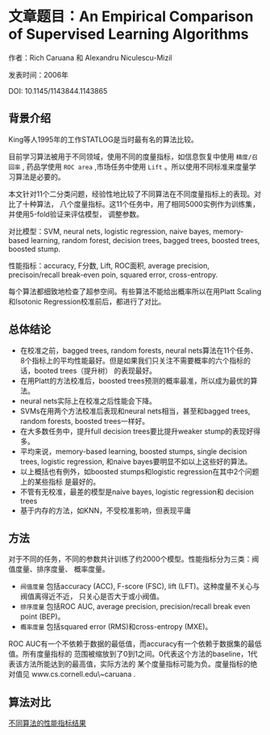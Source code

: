 * 文章题目：An Empirical Comparison of Supervised Learning Algorithms
作者：Rich Caruana 和 Alexandru Niculescu-Mizil

发表时间：2006年

DOI: 10.1145/1143844.1143865
** 背景介绍
King等人1995年的工作STATLOG是当时最有名的算法比较。

目前学习算法被用于不同领域，使用不同的度量指标，如信息恢复中使用 ~精度/召回率~ ,
药品学使用 ~ROC area~ ,市场任务中使用 ~Lift~ 。所以使用不同标准来度量学习算法是必要的。

本文针对11个二分类问题，经验性地比较了不同算法在不同度量指标上的表现。对比了十种算法，
八个度量指标。这11个任务中，用了相同5000实例作为训练集，并使用5-fold验证来评估模型，
调整参数。

对比模型：SVM, neural nets, logistic regression, naive bayes, memory-based
 learning, random forest, decision trees, bagged trees, boosted trees,
boosted stump.

性能指标：accuracy, F分数, Lift, ROC面积, average precision, precisoin/recall
 break-even poin, squared error, cross-entropy.

每个算法都细致地检查了超参空间。有些算法不能给出概率所以在用Platt Scaling和Isotonic
Regression校准前后，都进行了对比。
** 总体结论
- 在校准之前，bagged trees, random forests, neural nets算法在11个任务、
  8个指标上的平均性能最好。但是如果我们只关注不需要概率的六个指标的话，booted trees（提升树）
  的表现最好。
- 在用Platt的方法校准后，boosted trees预测的概率最准，所以成为最优的算法。
- neural nets实际上在校准之后性能会下降。
- SVMs在用两个方法校准后表现和neural nets相当，甚至和bagged trees, random forests,
  boosted trees一样好。
- 在大多数任务中，提升full decision trees要比提升weaker stump的表现好得多。
- 平均来说，memory-based learning, boosted stumps, single decision trees,
  logistic regression, 和naive bayes要明显不如以上这些好的算法。
- 以上概括也有例外，如boosted stumps和logistic regression在其中2个问题上的某些指标
  是最好的。
- 不管有无校准，最差的模型是naive bayes, logistic regression和 decision trees
- 基于内存的方法，如KNN，不受校准影响，但表现平庸
** 方法
对于不同的任务，不同的参数共计训练了约2000个模型。性能指标分为三类：阀值度量、排序度量、
概率度量。

- ~阀值度量~ 包括accuracy (ACC), F-score (FSC), lift (LFT)。这种度量不关心与阀值离得近不近，
  只关心是否大于或小阀值。
- ~排序度量~ 包括ROC AUC, average precision, precision/recall break even point (BEP)。
- ~概率度量~ 包括squared error (RMS)和cross-entropy (MXE)。

ROC AUC有一个不依赖于数据的最低值，而accuracy有一个依赖于数据集的最低值。所有度量指标的
范围被缩放到了0到1之间。0代表这个方法的baseline，1代表该方法所能达到的最高值，实际方法的
某个度量指标可能为负。度量指标的绝对值见 www.cs.cornell.edu\~caruana .
** 算法对比
[[file:images/metrics_algorithm.png][不同算法的性能指标结果]]
